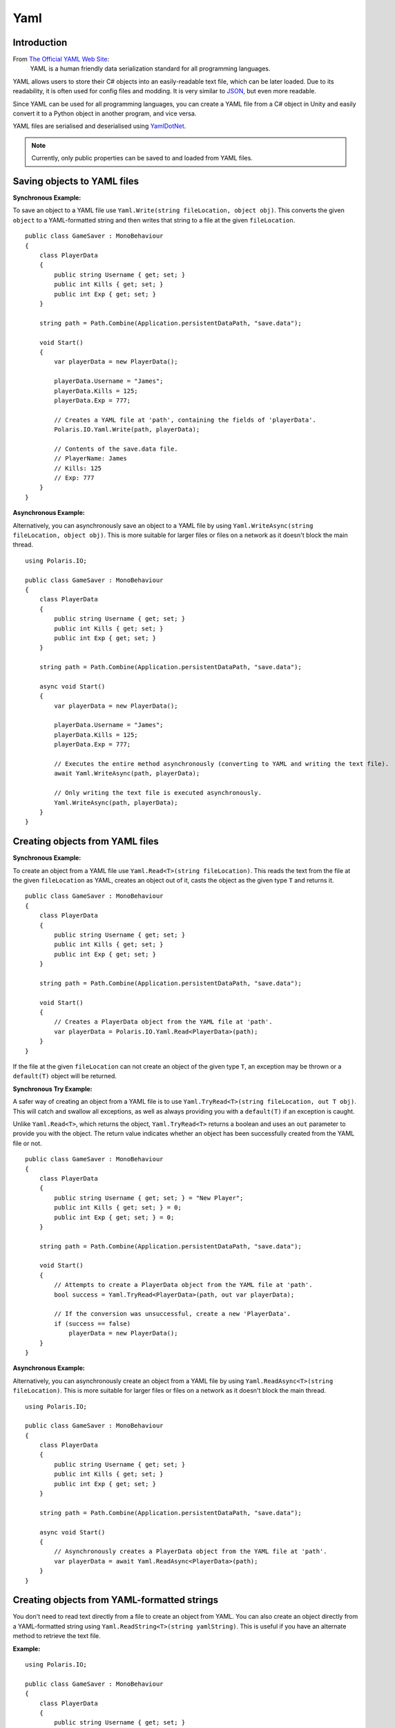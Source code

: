 .. _doc_tutorials_yaml:

Yaml
====
Introduction
------------
From `The Official YAML Web Site <https://yaml.org/>`__:
    YAML is a human friendly data serialization standard for all programming languages.

YAML allows users to store their C# objects into an easily-readable text file, which can be later loaded. Due to its readability, it is often used for config files and modding. It is very similar to `JSON <json.rst>`__, but even more readable.

Since YAML can be used for all programming languages, you can create a YAML file from a C# object in Unity and easily convert it to a Python object in another program, and vice versa.

YAML files are serialised and deserialised using `YamlDotNet <https://github.com/aaubry/YamlDotNet>`__.

.. note:: Currently, only public properties can be saved to and loaded from YAML files.

Saving objects to YAML files
----------------------------
**Synchronous Example:**

To save an object to a YAML file use ``Yaml.Write(string fileLocation, object obj)``. This converts the given ``object`` to a YAML-formatted string and then writes that string to a file at the given ``fileLocation``.

::

    public class GameSaver : MonoBehaviour
    {
        class PlayerData
        {
            public string Username { get; set; }
            public int Kills { get; set; }
            public int Exp { get; set; }
        }

        string path = Path.Combine(Application.persistentDataPath, "save.data");

        void Start()
        {
            var playerData = new PlayerData();

            playerData.Username = "James";
            playerData.Kills = 125;
            playerData.Exp = 777;

            // Creates a YAML file at 'path', containing the fields of 'playerData'.
            Polaris.IO.Yaml.Write(path, playerData);
  
            // Contents of the save.data file.
            // PlayerName: James
            // Kills: 125
            // Exp: 777
        }
    }

**Asynchronous Example:**

Alternatively, you can asynchronously save an object to a YAML file by using ``Yaml.WriteAsync(string fileLocation, object obj)``. This is more suitable for larger files or files on a network as it doesn't block the main thread.

::

    using Polaris.IO;

    public class GameSaver : MonoBehaviour
    {
        class PlayerData
        {
            public string Username { get; set; }
            public int Kills { get; set; }
            public int Exp { get; set; }
        }

        string path = Path.Combine(Application.persistentDataPath, "save.data");

        async void Start()
        {
            var playerData = new PlayerData();

            playerData.Username = "James";
            playerData.Kills = 125;
            playerData.Exp = 777;

            // Executes the entire method asynchronously (converting to YAML and writing the text file).
            await Yaml.WriteAsync(path, playerData);

            // Only writing the text file is executed asynchronously.
            Yaml.WriteAsync(path, playerData);
        }
    }

Creating objects from YAML files
--------------------------------
**Synchronous Example:**

To create an object from a YAML file use ``Yaml.Read<T>(string fileLocation)``. This reads the text from the file at the given ``fileLocation`` as YAML, creates an object out of it, casts the object as the given type ``T`` and returns it.

::

    public class GameSaver : MonoBehaviour
    {
        class PlayerData
        {
            public string Username { get; set; }
            public int Kills { get; set; }
            public int Exp { get; set; }
        }

        string path = Path.Combine(Application.persistentDataPath, "save.data");

        void Start()
        {
            // Creates a PlayerData object from the YAML file at 'path'.
            var playerData = Polaris.IO.Yaml.Read<PlayerData>(path);
        }
    }


If the file at the given ``fileLocation`` can not create an object of the given type ``T``, an exception may be thrown or a ``default(T)`` object will be returned.

**Synchronous Try Example:**

A safer way of creating an object from a YAML file is to use ``Yaml.TryRead<T>(string fileLocation, out T obj)``. This will catch and swallow all exceptions, as well as always providing you with a ``default(T)`` if an exception is caught. 

Unlike ``Yaml.Read<T>``, which returns the object, ``Yaml.TryRead<T>`` returns a boolean and uses an ``out`` parameter to provide you with the object. The return value indicates whether an object has been successfully created from the YAML file or not.

::

    public class GameSaver : MonoBehaviour
    {
        class PlayerData
        {
            public string Username { get; set; } = "New Player";
            public int Kills { get; set; } = 0;
            public int Exp { get; set; } = 0;
        }

        string path = Path.Combine(Application.persistentDataPath, "save.data");

        void Start()
        {
            // Attempts to create a PlayerData object from the YAML file at 'path'.
            bool success = Yaml.TryRead<PlayerData>(path, out var playerData);

            // If the conversion was unsuccessful, create a new 'PlayerData'.
            if (success == false)
                playerData = new PlayerData();
        }
    }


**Asynchronous Example:**

Alternatively, you can asynchronously create an object from a YAML file by using ``Yaml.ReadAsync<T>(string fileLocation)``. This is more suitable for larger files or files on a network as it doesn't block the main thread.

::

    using Polaris.IO;

    public class GameSaver : MonoBehaviour
    {
        class PlayerData
        {
            public string Username { get; set; }
            public int Kills { get; set; }
            public int Exp { get; set; }
        }

        string path = Path.Combine(Application.persistentDataPath, "save.data");

        async void Start()
        {
            // Asynchronously creates a PlayerData object from the YAML file at 'path'.
            var playerData = await Yaml.ReadAsync<PlayerData>(path);
        }
    }


Creating objects from YAML-formatted strings
--------------------------------------------
You don't need to read text directly from a file to create an object from YAML. You can also create an object directly from a YAML-formatted string using ``Yaml.ReadString<T>(string yamlString)``. This is useful if you have an alternate method to retrieve the text file.

**Example:**

::

    using Polaris.IO;

    public class GameSaver : MonoBehaviour
    {
        class PlayerData
        {
            public string Username { get; set; }
            public int Kills { get; set; }
            public int Exp { get; set; }
        }

        string path = Path.Combine(Application.persistentDataPath, "save.data");

        void Start()
        {
            // An example of an alternate method of reading text from a file.
            string yamlString = System.IO.File.ReadAllText(path);

            // Creates a PlayerData object from the given YAML-formatted string.
            var playerData = Yaml.ReadString<PlayerData>(yamlString);
        }
    }


Choosing a naming convention
----------------------------
By default, all fields are written and read using the Pascal Case naming convention. You can overload certain methods with an ``INamingConvention`` if you wish to use a different naming convention.

The methods that can be overloaded with an ``INamingConvention`` include:

- ``Yaml.Write(string fileLocation, object obj, INamingConvention namingConvention)``
- ``Yaml.TryWrite(string fileLocation, object obj, INamingConvention namingConvention)``
- ``Yaml.WriteAsync(string fileLocation, object obj, INamingConvention namingConvention)``
- ``Yaml.Read<T>(string fileLocation, INamingConvention namingConvention)``
- ``Yaml.TryRead<T>(string fileLocation, INamingConvention namingConvention, out T obj)``
- ``Yaml.ReadAsync<T>(string fileLocation, INamingConvention namingConvention)``
- ``Yaml.ReadString<T>(string yamlString, INamingConvention namingConvention)``

The naming conventions you can use include:

- ``PascalCaseNamingConvention`` (PlayerName)
- ``CamelCaseNamingConvention`` (playerName)
- ``UnderscoredNamingConvention`` (player_name)
- ``HyphenatedNamingConvention`` (player-name)
- ``LowerCaseNamingConvention`` (playername)

.. note:: The naming convention used to read the file must match the naming convention used to write the file.

**Camel Case Example:**

::

    public class GameSaver : MonoBehaviour
    {
        class PlayerData
        {
            public string Username { get; set; }
            public int Kills { get; set; }
            public int Exp { get; set; }
        }

        string path = Path.Combine(Application.persistentDataPath, "save.data");

        void Start()
        {
            playerData.Username = "James";
            playerData.Kills = 125;
            playerData.Exp = 777;

            // Creates a YAML file at 'path', containing the fields of 'playerData', with the Camel Case naming convention.
            Polaris.IO.Yaml.Write(path, playerData, new CamelCaseNamingConvention());

            // Contents of the save.data file.
            // playerName: James
            // kills: 125
            // exp: 777
        }
    }